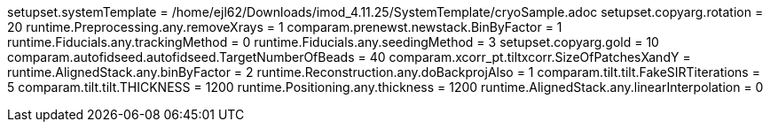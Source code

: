 setupset.systemTemplate = /home/ejl62/Downloads/imod_4.11.25/SystemTemplate/cryoSample.adoc
setupset.copyarg.rotation = 20
runtime.Preprocessing.any.removeXrays = 1
comparam.prenewst.newstack.BinByFactor = 1
runtime.Fiducials.any.trackingMethod = 0
runtime.Fiducials.any.seedingMethod = 3
setupset.copyarg.gold = 10
comparam.autofidseed.autofidseed.TargetNumberOfBeads = 40
comparam.xcorr_pt.tiltxcorr.SizeOfPatchesXandY = 
runtime.AlignedStack.any.binByFactor = 2
runtime.Reconstruction.any.doBackprojAlso = 1
comparam.tilt.tilt.FakeSIRTiterations = 5
comparam.tilt.tilt.THICKNESS = 1200
runtime.Positioning.any.thickness = 1200
runtime.AlignedStack.any.linearInterpolation = 0